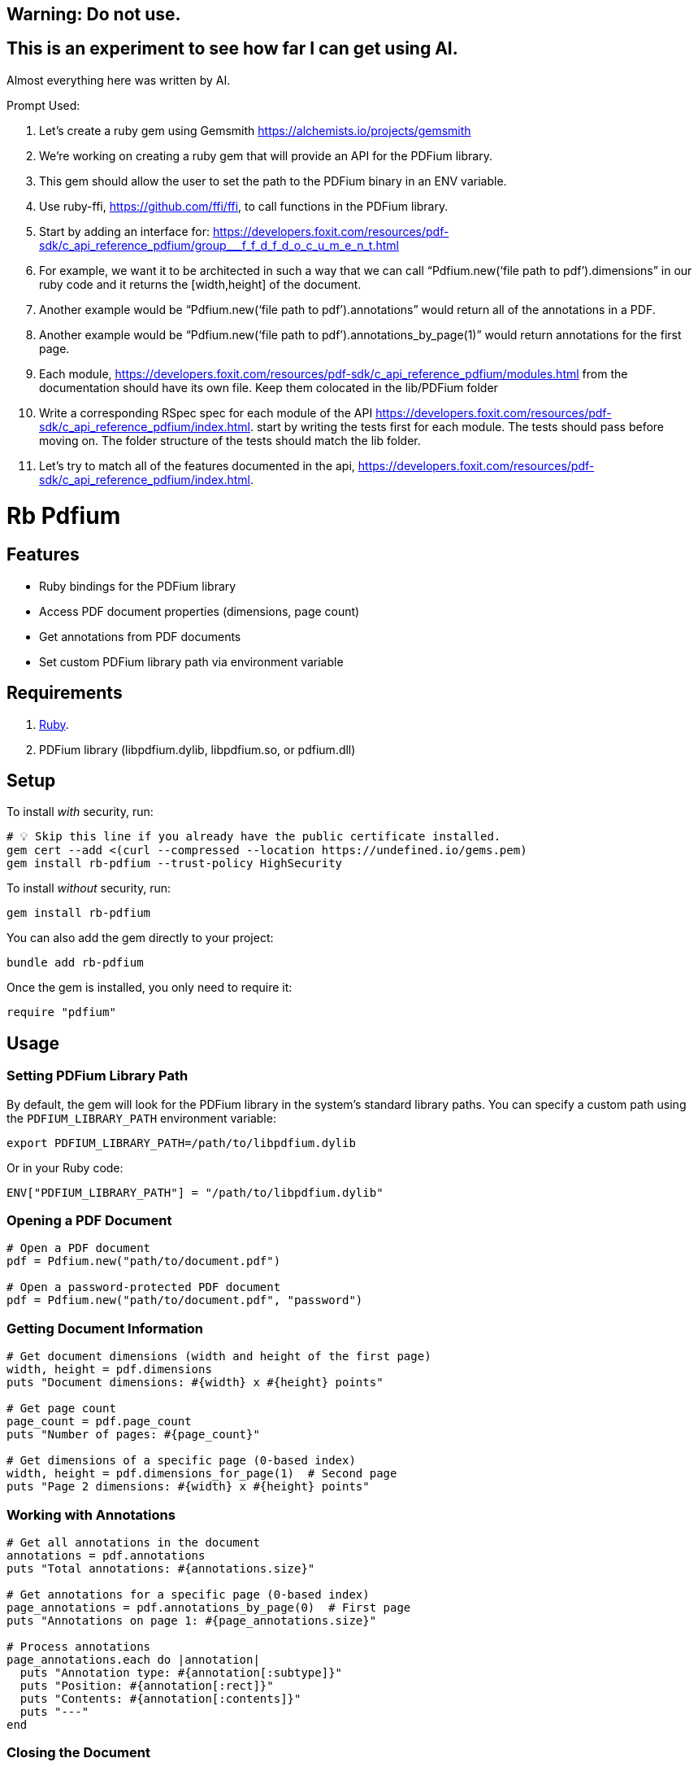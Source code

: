 == Warning: Do not use. 
== This is an experiment to see how far I can get using AI.

Almost everything here was written by AI.

Prompt Used:

1. Let’s create a ruby gem using Gemsmith https://alchemists.io/projects/gemsmith
2. We’re working on creating a ruby gem that will provide an API for the PDFium library.
3. This gem should allow the user to set the path to the PDFium binary in an ENV variable.
4. Use ruby-ffi, https://github.com/ffi/ffi, to call functions in the PDFium library.
5. Start by adding an interface for: https://developers.foxit.com/resources/pdf-sdk/c_api_reference_pdfium/group___f_f_d_f_d_o_c_u_m_e_n_t.html
    1. For example, we want it to be architected in such a way that we can call “Pdfium.new(‘file path to pdf’).dimensions” in our ruby code and it returns the [width,height] of the document. 
    2. Another example would be “Pdfium.new(‘file path to pdf’).annotations” would return all of the annotations in a PDF. 
    3. Another example would be “Pdfium.new(‘file path to pdf’).annotations_by_page(1)” would return annotations for the first page.
6. Each module, https://developers.foxit.com/resources/pdf-sdk/c_api_reference_pdfium/modules.html from the documentation should have its own file. Keep them colocated in the lib/PDFium folder
7. Write a corresponding RSpec spec for each module of the API https://developers.foxit.com/resources/pdf-sdk/c_api_reference_pdfium/index.html. start by writing the tests first for each module. The tests should pass before moving on. The folder structure of the tests should match the lib folder.

1. Let’s try to match all of the features documented in the api, https://developers.foxit.com/resources/pdf-sdk/c_api_reference_pdfium/index.html.

:toc: macro
:toclevels: 5
:figure-caption!:

= Rb Pdfium

toc::[]

== Features

* Ruby bindings for the PDFium library
* Access PDF document properties (dimensions, page count)
* Get annotations from PDF documents
* Set custom PDFium library path via environment variable

== Requirements

. link:https://www.ruby-lang.org[Ruby].
. PDFium library (libpdfium.dylib, libpdfium.so, or pdfium.dll)

== Setup

To install _with_ security, run:

[source,bash]
----
# 💡 Skip this line if you already have the public certificate installed.
gem cert --add <(curl --compressed --location https://undefined.io/gems.pem)
gem install rb-pdfium --trust-policy HighSecurity
----

To install _without_ security, run:

[source,bash]
----
gem install rb-pdfium
----

You can also add the gem directly to your project:

[source,bash]
----
bundle add rb-pdfium
----

Once the gem is installed, you only need to require it:

[source,ruby]
----
require "pdfium"
----

== Usage

=== Setting PDFium Library Path

By default, the gem will look for the PDFium library in the system's standard library paths. You can specify a custom path using the `PDFIUM_LIBRARY_PATH` environment variable:

[source,bash]
----
export PDFIUM_LIBRARY_PATH=/path/to/libpdfium.dylib
----

Or in your Ruby code:

[source,ruby]
----
ENV["PDFIUM_LIBRARY_PATH"] = "/path/to/libpdfium.dylib"
----

=== Opening a PDF Document

[source,ruby]
----
# Open a PDF document
pdf = Pdfium.new("path/to/document.pdf")

# Open a password-protected PDF document
pdf = Pdfium.new("path/to/document.pdf", "password")
----

=== Getting Document Information

[source,ruby]
----
# Get document dimensions (width and height of the first page)
width, height = pdf.dimensions
puts "Document dimensions: #{width} x #{height} points"

# Get page count
page_count = pdf.page_count
puts "Number of pages: #{page_count}"

# Get dimensions of a specific page (0-based index)
width, height = pdf.dimensions_for_page(1)  # Second page
puts "Page 2 dimensions: #{width} x #{height} points"
----

=== Working with Annotations

[source,ruby]
----
# Get all annotations in the document
annotations = pdf.annotations
puts "Total annotations: #{annotations.size}"

# Get annotations for a specific page (0-based index)
page_annotations = pdf.annotations_by_page(0)  # First page
puts "Annotations on page 1: #{page_annotations.size}"

# Process annotations
page_annotations.each do |annotation|
  puts "Annotation type: #{annotation[:subtype]}"
  puts "Position: #{annotation[:rect]}"
  puts "Contents: #{annotation[:contents]}"
  puts "---"
end
----

=== Closing the Document

The document will be automatically closed when the object is garbage collected, but you can explicitly close it:

[source,ruby]
----
pdf.close
----

== Development

To contribute, run:

[source,bash]
----
git clone https://github.com/undefined/rb-pdfium
cd rb-pdfium
bin/setup
----

You can also use the IRB console for direct access to all objects:

[source,bash]
----
bin/console
----

== Tests

To test, run:

[source,bash]
----
bin/rake
----

== link:https://undefined.io/policies/license[License]

== link:https://undefined.io/policies/security[Security]

== link:https://undefined.io/policies/code_of_conduct[Code of Conduct]

== link:https://undefined.io/policies/contributions[Contributions]

== link:https://undefined.io/projects/rb-pdfium/versions[Versions]

== Credits

* Built with link:https://alchemists.io/projects/gemsmith[Gemsmith].
* Engineered by link:https://undefined.io/team/undefined[Jeb Coleman].
